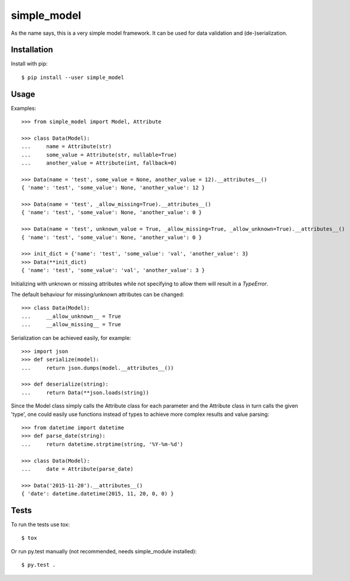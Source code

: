 simple_model
============

As the name says, this is a very simple model framework. It can be used for data
validation and (de-)serialization.

Installation
------------

Install with pip::

    $ pip install --user simple_model

Usage
-----

Examples::

    >>> from simple_model import Model, Attribute

    >>> class Data(Model):
    ...     name = Attribute(str)
    ...     some_value = Attribute(str, nullable=True)
    ...     another_value = Attribute(int, fallback=0)

    >>> Data(name = 'test', some_value = None, another_value = 12).__attributes__()
    { 'name': 'test', 'some_value': None, 'another_value': 12 }

    >>> Data(name = 'test', _allow_missing=True).__attributes__()
    { 'name': 'test', 'some_value': None, 'another_value': 0 }

    >>> Data(name = 'test', unknown_value = True, _allow_missing=True, _allow_unknown=True).__attributes__()
    { 'name': 'test', 'some_value': None, 'another_value': 0 }

    >>> init_dict = {'name': 'test', 'some_value': 'val', 'another_value': 3}
    >>> Data(**init_dict)
    { 'name': 'test', 'some_value': 'val', 'another_value': 3 }

Initializing with unknown or missing attributes while not specifying to allow
them will result in a *TypeError*.

The default behaviour for missing/unknown attributes can be changed::

    >>> class Data(Model):
    ...     __allow_unknown__ = True
    ...     __allow_missing__ = True

Serialization can be achieved easily, for example::

    >>> import json
    >>> def serialize(model):
    ...     return json.dumps(model.__attributes__())

    >>> def deserialize(string):
    ...     return Data(**json.loads(string))

Since the Model class simply calls the Attribute class for each parameter and the Attribute class in turn calls the
given 'type', one could easily use functions instead of types to achieve more complex results and value parsing::

    >>> from datetime import datetime
    >>> def parse_date(string):
    ...     return datetime.strptime(string, '%Y-%m-%d')

    >>> class Data(Model):
    ...     date = Attribute(parse_date)

    >>> Data('2015-11-20').__attributes__()
    { 'date': datetime.datetime(2015, 11, 20, 0, 0) }

Tests
-----

To run the tests use tox::

    $ tox

Or run py.test manually (not recommended, needs simple_module installed)::

    $ py.test .